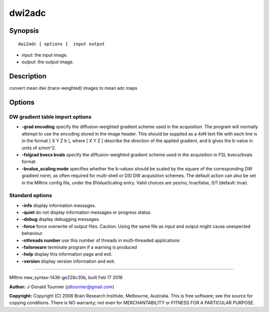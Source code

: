 dwi2adc
===========

Synopsis
--------

::

    dwi2adc [ options ]  input output

-  *input*: the input image.
-  *output*: the output image.

Description
-----------

convert mean dwi (trace-weighted) images to mean adc maps

Options
-------

DW gradient table import options
^^^^^^^^^^^^^^^^^^^^^^^^^^^^^^^^

-  **-grad encoding** specify the diffusion-weighted gradient scheme
   used in the acquisition. The program will normally attempt to use the
   encoding stored in the image header. This should be supplied as a 4xN
   text file with each line is in the format [ X Y Z b ], where [ X Y Z
   ] describe the direction of the applied gradient, and b gives the
   b-value in units of s/mm^2.

-  **-fslgrad bvecs bvals** specify the diffusion-weighted gradient
   scheme used in the acquisition in FSL bvecs/bvals format.

-  **-bvalue_scaling mode** specifies whether the b-values should be
   scaled by the square of the corresponding DW gradient norm, as often
   required for multi-shell or DSI DW acquisition schemes. The default
   action can also be set in the MRtrix config file, under the
   BValueScaling entry. Valid choices are yes/no, true/false, 0/1
   (default: true).

Standard options
^^^^^^^^^^^^^^^^

-  **-info** display information messages.

-  **-quiet** do not display information messages or progress status.

-  **-debug** display debugging messages.

-  **-force** force overwrite of output files. Caution: Using the same
   file as input and output might cause unexpected behaviour.

-  **-nthreads number** use this number of threads in multi-threaded
   applications

-  **-failonwarn** terminate program if a warning is produced

-  **-help** display this information page and exit.

-  **-version** display version information and exit.

--------------

MRtrix new_syntax-1436-ge228c30b, built Feb 17 2016

**Author:** J-Donald Tournier (jdtournier@gmail.com)

**Copyright:** Copyright (C) 2008 Brain Research Institute, Melbourne,
Australia. This is free software; see the source for copying conditions.
There is NO warranty; not even for MERCHANTABILITY or FITNESS FOR A
PARTICULAR PURPOSE.
